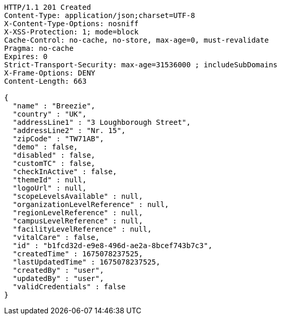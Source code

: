 [source,http,options="nowrap"]
----
HTTP/1.1 201 Created
Content-Type: application/json;charset=UTF-8
X-Content-Type-Options: nosniff
X-XSS-Protection: 1; mode=block
Cache-Control: no-cache, no-store, max-age=0, must-revalidate
Pragma: no-cache
Expires: 0
Strict-Transport-Security: max-age=31536000 ; includeSubDomains
X-Frame-Options: DENY
Content-Length: 663

{
  "name" : "Breezie",
  "country" : "UK",
  "addressLine1" : "3 Loughborough Street",
  "addressLine2" : "Nr. 15",
  "zipCode" : "TW71AB",
  "demo" : false,
  "disabled" : false,
  "customTC" : false,
  "checkInActive" : false,
  "themeId" : null,
  "logoUrl" : null,
  "scopeLevelsAvailable" : null,
  "organizationLevelReference" : null,
  "regionLevelReference" : null,
  "campusLevelReference" : null,
  "facilityLevelReference" : null,
  "vitalCare" : false,
  "id" : "b1fcd32d-e9e8-496d-ae2a-8bcef743b7c3",
  "createdTime" : 1675078237525,
  "lastUpdatedTime" : 1675078237525,
  "createdBy" : "user",
  "updatedBy" : "user",
  "validCredentials" : false
}
----